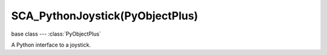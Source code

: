 SCA_PythonJoystick(PyObjectPlus)
================================

base class --- :class:`PyObjectPlus`

.. class:: SCA_PythonJoystick(PyObjectPlus)

   A Python interface to a joystick.

   .. attribute:: name

      The name assigned to the joystick by the operating system. (read-only)

      :type: string

   .. attribute:: activeButtons

      A list of active button values. (read-only)

      :type: list

   .. attribute:: axisValues

      The state of the joysticks axis as a list of values :data:`numAxis` long. (read-only).

      :type: list of ints.

      Each specifying the value of an axis between -1.0 and 1.0
      depending on how far the axis is pushed, 0 for nothing.
      The first 2 values are used by most joysticks and gamepads for directional control.
      3rd and 4th values are only on some joysticks and can be used for arbitary controls.

      * left:[-1.0, 0.0, ...]
      * right:[1.0, 0.0, ...]
      * up:[0.0, -1.0, ...]
      * down:[0.0, 1.0, ...]

   .. attribute:: hatValues (Deprecated. Use :data:`activeButtons` instead)

      The state of the joysticks hats as a list of values :data:`numHats` long. (read-only).

      :type: list of ints

      Each specifying the direction of the hat from 1 to 12, 0 when inactive.

      Hat directions are as follows...

      * 0:None
      * 1:Up
      * 2:Right
      * 4:Down
      * 8:Left
      * 3:Up - Right
      * 6:Down - Right
      * 12:Down - Left
      * 9:Up - Left

   .. attribute:: numAxis

      The number of axes for the joystick at this index. (read-only).

      :type: integer

   .. attribute:: numButtons

      The number of buttons for the joystick at this index. (read-only).

      :type: integer

   .. attribute:: numHats (Deprecated. Use :data:`numButtons` instead)

      The number of hats for the joystick at this index. (read-only).

      :type: integer
